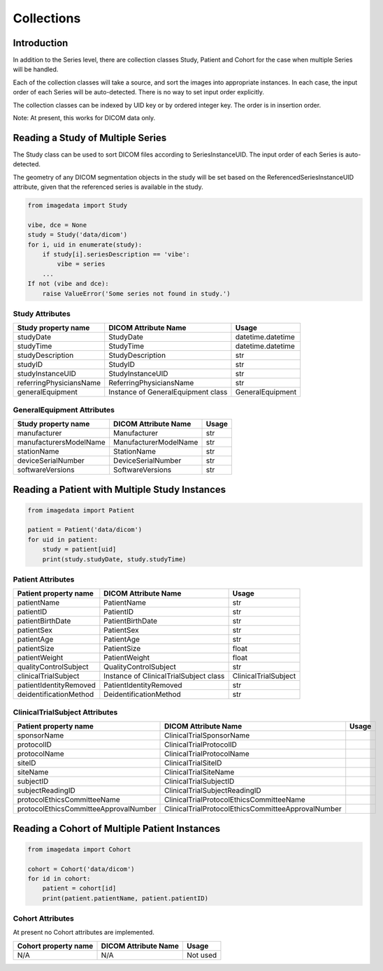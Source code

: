 .. _Collections:

Collections
===========

Introduction
------------

In addition to the Series level, there are collection classes Study, Patient and Cohort
for the case when multiple Series will be handled.

Each of the collection classes will take a source, and sort the images into
appropriate instances. In each case, the input order of each Series will
be auto-detected. There is no way to set input order explicitly.

The collection classes can be indexed by UID key or by ordered integer key.
The order is in insertion order.

Note: At present, this works for DICOM data only.

Reading a Study of Multiple Series
----------------------------------

The Study class can be used to sort DICOM files according to SeriesInstanceUID.
The input order of each Series is auto-detected.

The geometry of any DICOM segmentation objects in the study will
be set based on the ReferencedSeriesInstanceUID attribute, given that
the referenced series is available in the study.

.. code-block:: python

    from imagedata import Study

    vibe, dce = None
    study = Study('data/dicom')
    for i, uid in enumerate(study):
        if study[i].seriesDescription == 'vibe':
            vibe = series
        ...
    If not (vibe and dce):
        raise ValueError('Some series not found in study.')

Study Attributes
~~~~~~~~~~~~~~~~

+-------------------------+-----------------------------+-------------------+
| Study property name     | DICOM Attribute Name        | Usage             |
+=========================+=============================+===================+
| studyDate               | StudyDate                   | datetime.datetime |
+-------------------------+-----------------------------+-------------------+
| studyTime               | StudyTime                   | datetime.datetime |
+-------------------------+-----------------------------+-------------------+
| studyDescription        | StudyDescription            | str               |
+-------------------------+-----------------------------+-------------------+
| studyID                 | StudyID                     | str               |
+-------------------------+-----------------------------+-------------------+
| studyInstanceUID        | StudyInstanceUID            | str               |
+-------------------------+-----------------------------+-------------------+
| referringPhysiciansName | ReferringPhysiciansName     | str               |
+-------------------------+-----------------------------+-------------------+
| generalEquipment        | Instance of                 |                   |
|                         | GeneralEquipment class      | GeneralEquipment  |
+-------------------------+-----------------------------+-------------------+

GeneralEquipment Attributes
~~~~~~~~~~~~~~~~~~~~~~~~~~~

+-------------------------+-----------------------------+-------+
| Study property name     | DICOM Attribute Name        | Usage |
+=========================+=============================+=======+
| manufacturer            | Manufacturer                | str   |
+-------------------------+-----------------------------+-------+
| manufacturersModelName  | ManufacturerModelName       | str   |
+-------------------------+-----------------------------+-------+
| stationName             | StationName                 | str   |
+-------------------------+-----------------------------+-------+
| deviceSerialNumber      | DeviceSerialNumber          | str   |
+-------------------------+-----------------------------+-------+
| softwareVersions        | SoftwareVersions            | str   |
+-------------------------+-----------------------------+-------+

Reading a Patient with Multiple Study Instances
-----------------------------------------------

.. code-block:: python

    from imagedata import Patient

    patient = Patient('data/dicom')
    for uid in patient:
        study = patient[uid]
        print(study.studyDate, study.studyTime)

Patient Attributes
~~~~~~~~~~~~~~~~~~

+-------------------------+-------------------------+----------------------+
| Patient property name   | DICOM Attribute Name    | Usage                |
+=========================+=========================+======================+
| patientName             | PatientName             | str                  |
+-------------------------+-------------------------+----------------------+
| patientID               | PatientID               | str                  |
+-------------------------+-------------------------+----------------------+
| patientBirthDate        | PatientBirthDate        | str                  |
+-------------------------+-------------------------+----------------------+
| patientSex              | PatientSex              | str                  |
+-------------------------+-------------------------+----------------------+
| patientAge              | PatientAge              | str                  |
+-------------------------+-------------------------+----------------------+
| patientSize             | PatientSize             | float                |
+-------------------------+-------------------------+----------------------+
| patientWeight           | PatientWeight           | float                |
+-------------------------+-------------------------+----------------------+
| qualityControlSubject   | QualityControlSubject   | str                  |
+-------------------------+-------------------------+----------------------+
| clinicalTrialSubject    | Instance of             |                      |
|                         | ClinicalTrialSubject    |                      |
|                         | class                   | ClinicalTrialSubject |
+-------------------------+-------------------------+----------------------+
| patientIdentityRemoved  | PatientIdentityRemoved  | str                  |
+-------------------------+-------------------------+----------------------+
| deidentificationMethod  | DeidentificationMethod  | str                  |
+-------------------------+-------------------------+----------------------+

ClinicalTrialSubject Attributes
~~~~~~~~~~~~~~~~~~~~~~~~~~~~~~~~

+--------------------------------------+---------------------------------------------------+-------+
| Patient property name                | DICOM Attribute Name                              | Usage |
+======================================+===================================================+=======+
|sponsorName                           |ClinicalTrialSponsorName                           |       |
+--------------------------------------+---------------------------------------------------+-------+
|protocolID                            |ClinicalTrialProtocolID                            |       |
+--------------------------------------+---------------------------------------------------+-------+
|protocolName                          |ClinicalTrialProtocolName                          |       |
+--------------------------------------+---------------------------------------------------+-------+
|siteID                                |ClinicalTrialSiteID                                |       |
+--------------------------------------+---------------------------------------------------+-------+
|siteName                              |ClinicalTrialSiteName                              |       |
+--------------------------------------+---------------------------------------------------+-------+
|subjectID                             |ClinicalTrialSubjectID                             |       |
+--------------------------------------+---------------------------------------------------+-------+
|subjectReadingID                      |ClinicalTrialSubjectReadingID                      |       |
+--------------------------------------+---------------------------------------------------+-------+
|protocolEthicsCommitteeName           |ClinicalTrialProtocolEthicsCommitteeName           |       |
+--------------------------------------+---------------------------------------------------+-------+
|protocolEthicsCommitteeApprovalNumber |ClinicalTrialProtocolEthicsCommitteeApprovalNumber |       |
+--------------------------------------+---------------------------------------------------+-------+

Reading a Cohort of Multiple Patient Instances
-----------------------------------------------

.. code-block:: python

    from imagedata import Cohort

    cohort = Cohort('data/dicom')
    for id in cohort:
        patient = cohort[id]
        print(patient.patientName, patient.patientID)

Cohort Attributes
~~~~~~~~~~~~~~~~~

At present no Cohort attributes are implemented.

+-------------------------+-------------------------+----------+
| Cohort property name    | DICOM Attribute Name    | Usage    |
+=========================+=========================+==========+
| N/A                     | N/A                     | Not used |
+-------------------------+-------------------------+----------+
